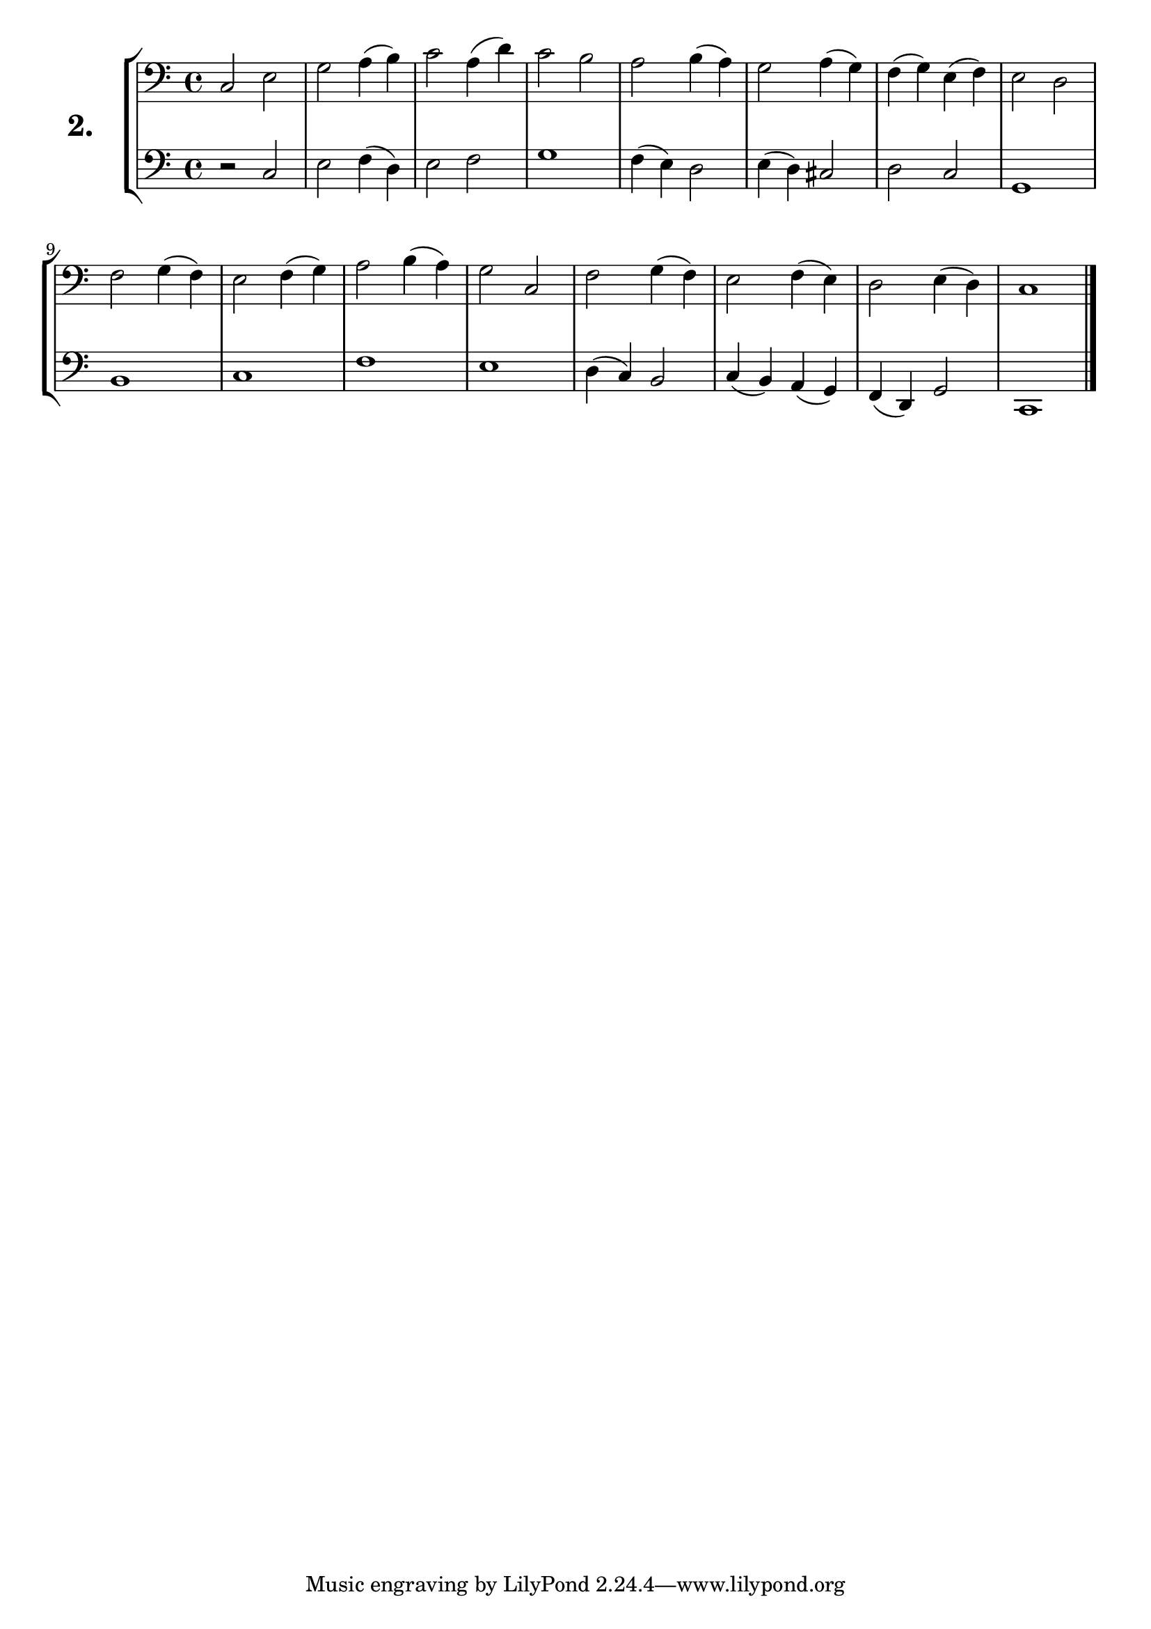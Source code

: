 \version "2.18.2"

\score {
  \new StaffGroup = "" \with {
    instrumentName = \markup { \bold \huge { \larger "2." }}}
  <<
    \new Staff = "celloI" \with { midiInstrument = #"cello" }
    \relative c {
      \clef bass
      \key c \major
      \time 4/4

      c2 e         | %01
      g a4( b)     | %02
      c2 a4( d)    | %03
      c2 b         | %04
      a2 b4( a)    | %05
      g2 a4( g)    | %06
      f( g) e( f)  | %07
      e2 d         | %08
      f2 g4( f)    | %09
      e2 f4( g)    | %10
      a2 b4( a)    | %11
      g2 c,        | %12
      f2 g4( f)    | %13
      e2 f4( e)    | %14
      d2 e4( d)    | %15
      c1 \bar "|." | %16
    }
    \new Staff = "celloII" \with { midiInstrument = #"cello" }
    \relative c {
      \clef bass
      \key c \major
      \time 4/4

      r2 c         | %01
      e2 f4( d)    | %02
      e2 f         | %03
      g1           | %04
      f4( e) d2    | %05
      e4( d) cis2  | %06
      d c          | %07
      g1           | %08
      b            | %09
      c            | %10
      f            | %11
      e            | %12
      d4( c) b2    | %13
      c4( b) a( g) | %14
      f( d) g2     | %15
      c,1          | %16
      \bar  "|."
    }
  >>
  \layout {}
  \midi {}
  \header {
    composer = "Sebastian Lee"
    %opus = "Op.30"
  }
}
